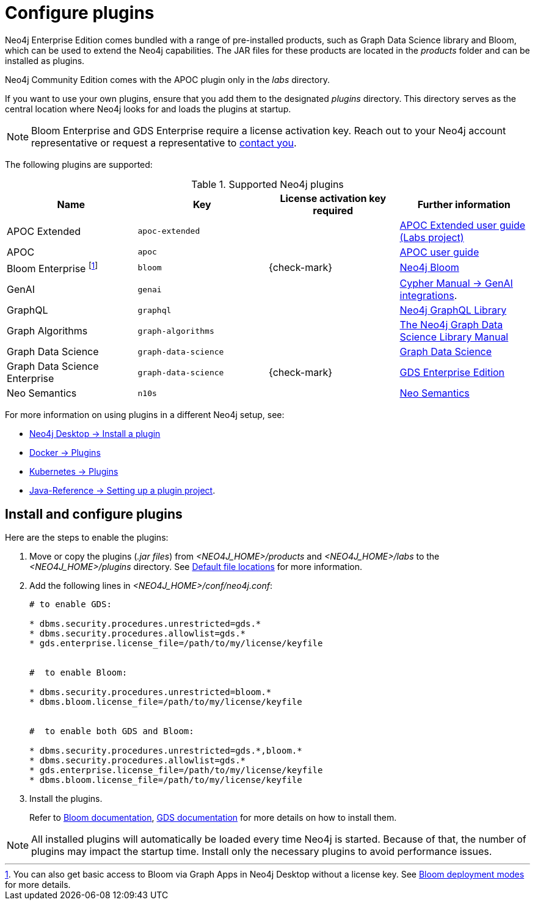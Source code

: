 [[plugins]]
= Configure plugins
:description: This page describes how to load plugins to a Neo4j deployment.

Neo4j Enterprise Edition comes bundled with a range of pre-installed products, such as Graph Data Science library and Bloom, which can be used to extend the Neo4j capabilities.
The JAR files for these products are located in the _products_ folder and can be installed as plugins.

Neo4j Community Edition comes with the APOC plugin only in the _labs_ directory.

If you want to use your own plugins, ensure that you add them to the designated _plugins_ directory.
This directory serves as the central location where Neo4j looks for and loads the plugins at startup.

[NOTE]
====
Bloom Enterprise and GDS Enterprise require a license activation key.
Reach out to your Neo4j account representative or request a representative to link:https://neo4j.com/contact-us/#sales-inquiry[contact you].
====

The following plugins are supported:

.Supported Neo4j plugins
[options="header",cols="d,m,b,a"]
|===
|Name |Key  | License activation key required | Further information

| APOC Extended
| `apoc-extended`
|
| link:https://neo4j.com/labs/apoc/5/[APOC Extended user guide (Labs project)]

| APOC
| `apoc`
|
| link:https://neo4j.com/docs/apoc/current/[APOC user guide]

| Bloom Enterprise footnote:[You can also get basic access to Bloom via Graph Apps in Neo4j Desktop without a license key. See link:{neo4j-docs-base-uri}/bloom-user-guide/current/bloom-installation/bloom-deployment-modes/[Bloom deployment modes] for more details.]
| `bloom`
| {check-mark}
| link:{neo4j-docs-base-uri}/bloom-user-guide[Neo4j Bloom]

| GenAI
| `genai`
|
| link:{neo4j-docs-base-uri}/cypher-manual/current/genai-integrations/[Cypher Manual -> GenAI integrations].

| GraphQL
| `graphql`
|
| link:{neo4j-docs-base-uri}/graphql/current/[Neo4j GraphQL Library]

| Graph Algorithms
| `graph-algorithms`
|
| link:{neo4j-docs-base-uri}/graph-data-science/current/installation/installation-enterprise-edition/[The Neo4j Graph Data Science Library Manual]

| Graph Data Science
| `graph-data-science`
|
| link:{neo4j-docs-base-uri}/graph-data-science/current/installation/#_installation_methods[Graph Data Science]

| Graph Data Science Enterprise
| `graph-data-science`
| {check-mark}
| link:{neo4j-docs-base-uri}/graph-data-science[GDS Enterprise Edition]

| Neo Semantics
| `n10s`
|
| link:https://neo4j.com/labs/neosemantics/[Neo Semantics]
|===

For more information on using plugins in a different Neo4j setup, see:

* link:{neo4j-docs-base-uri}/desktop/current/operations/instance-management/#_install_plugins[Neo4j Desktop -> Install a plugin]
* xref:docker/plugins.adoc[Docker -> Plugins]
* xref:/kubernetes/plugins.adoc[Kubernetes -> Plugins]
* link:{neo4j-docs-base-uri}/java-reference/{page-version}/extending-neo4j/project-setup/#_build_dependencies[Java-Reference -> Setting up a plugin project].

== Install and configure plugins

Here are the steps to enable the plugins:

. Move or copy the plugins (_.jar files_) from _<NEO4J_HOME>/products_ and _<NEO4J_HOME>/labs_ to the _<NEO4J_HOME>/plugins_ directory.
See xref:configuration/file-locations.adoc[Default file locations] for more information.

. Add the following lines in _<NEO4J_HOME>/conf/neo4j.conf_:
+
[source, properties]
----
# to enable GDS:

* dbms.security.procedures.unrestricted=gds.*
* dbms.security.procedures.allowlist=gds.*
* gds.enterprise.license_file=/path/to/my/license/keyfile


#  to enable Bloom:

* dbms.security.procedures.unrestricted=bloom.*
* dbms.bloom.license_file=/path/to/my/license/keyfile


#  to enable both GDS and Bloom:

* dbms.security.procedures.unrestricted=gds.*,bloom.*
* dbms.security.procedures.allowlist=gds.*
* gds.enterprise.license_file=/path/to/my/license/keyfile
* dbms.bloom.license_file=/path/to/my/license/keyfile
----
. Install the plugins.
+
Refer to link:https://neo4j.com/docs/bloom-user-guide/current/bloom-installation/[Bloom documentation], link:https://neo4j.com/docs/graph-data-science/current/installation/[GDS documentation] for more details on how to install them.

[NOTE]
====
All installed plugins will automatically be loaded every time Neo4j is started.
Because of that, the number of plugins may impact the startup time.
Install only the necessary plugins to avoid performance issues.
====

